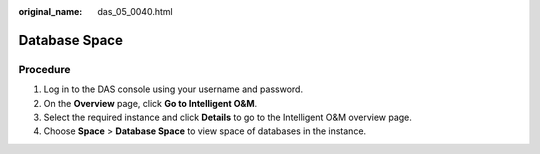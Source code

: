 :original_name: das_05_0040.html

.. _das_05_0040:

Database Space
==============

Procedure
---------

#. Log in to the DAS console using your username and password.
#. On the **Overview** page, click **Go to Intelligent O&M**.
#. Select the required instance and click **Details** to go to the Intelligent O&M overview page.
#. Choose **Space** > **Database Space** to view space of databases in the instance.
